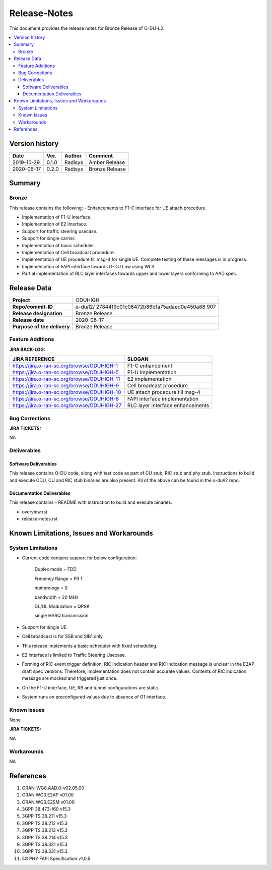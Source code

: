 .. This work is licensed under a Creative Commons Attribution 4.0 International License.
.. http://creativecommons.org/licenses/by/4.0


Release-Notes
=============


This document provides the release notes for Bronze Release of O-DU-L2.

.. contents::
   :depth: 3
   :local:


Version history
---------------

+--------------------+--------------------+--------------------+--------------------+
| **Date**           | **Ver.**           | **Author**         | **Comment**        |
|                    |                    |                    |                    |
+--------------------+--------------------+--------------------+--------------------+
| 2019-10-29         | 0.1.0              | Radisys            | Amber Release      |
|                    |                    |                    |                    |
+--------------------+--------------------+--------------------+--------------------+
| 2020-06-17         | 0.2.0              | Radisys            | Bronze Release     |
|                    |                    |                    |                    |
+--------------------+--------------------+--------------------+--------------------+


Summary
-------

Bronze
^^^^^^^^
This release contains the following:
- Enhancements to F1-C interface for UE attach procedure.

- Implementation of F1-U interface.

- Implementation of E2 interface.

- Support for traffic steering usecase.

- Support for single carrier.

- Implementation of basic scheduler.

- Implementation of Cell broadcast procedure.

- Implementation of UE procedure till msg-4 for single UE. Complete testing of these messages is in progress.

- Implementation of FAPI interface towards O-DU Low using WLS.

- Partial implementation of RLC layer interfaces towards upper and lower layers
  conforming to AAD spec.


Release Data
------------
+--------------------------------------+--------------------------------------+
| **Project**                          | ODUHIGH	                      |
|                                      |                                      |
+--------------------------------------+--------------------------------------+
| **Repo/commit-ID**                   | o-du/l2/                             |
|                                      | 27844f9c01c08472b86b1a75adaed0e450a88|
|                                      | 907                                  |
|                                      |                                      |
+--------------------------------------+--------------------------------------+
| **Release designation**              | Bronze Release                       |
|                                      |                                      |
+--------------------------------------+--------------------------------------+
| **Release date**                     | 2020-06-17                           |
|                                      |                                      |
+--------------------------------------+--------------------------------------+
| **Purpose of the delivery**          | Bronze Release               	      |
|                                      |                                      |
+--------------------------------------+--------------------------------------+



Feature Additions
^^^^^^^^^^^^^^^^^

**JIRA BACK-LOG:**

+---------------------------------------------+--------------------------------------+
| **JIRA REFERENCE**                          | **SLOGAN**                           |
|                                             |                                      |
+---------------------------------------------+--------------------------------------+
| https://jira.o-ran-sc.org/browse/ODUHIGH-1  |	F1-C enhancement                     |
|                                             | 				     |
+---------------------------------------------+--------------------------------------+
| https://jira.o-ran-sc.org/browse/ODUHIGH-5  |	F1-U implementation                  |
|                                             | 				     |
+---------------------------------------------+--------------------------------------+
| https://jira.o-ran-sc.org/browse/ODUHIGH-11 |	E2 implementation                    |
|                                             | 				     |
+---------------------------------------------+--------------------------------------+
| https://jira.o-ran-sc.org/browse/ODUHIGH-9  |	Cell broadcast procedure             |
|                                             | 				     |
+---------------------------------------------+--------------------------------------+
| https://jira.o-ran-sc.org/browse/ODUHIGH-10 |	UE attach procedure till msg-4       |
|                                             | 				     |
+---------------------------------------------+--------------------------------------+
| https://jira.o-ran-sc.org/browse/ODUHIGH-8  |	FAPI interface implementation        |
|                                             | 				     |
+---------------------------------------------+--------------------------------------+
| https://jira.o-ran-sc.org/browse/ODUHIGH-27 |	RLC layer interface enhancements     |
|                                             | 				     |
+---------------------------------------------+--------------------------------------+

Bug Corrections
^^^^^^^^^^^^^^^

**JIRA TICKETS:**

NA


Deliverables
^^^^^^^^^^^^

Software Deliverables
+++++++++++++++++++++

This release contains O-DU code, along with test code as part of CU stub, RIC stub and phy stub.
Instructions to build and execute ODU, CU and RIC stub binaries are also present.
All of the above can be found in the o-du/l2 repo.



Documentation Deliverables
++++++++++++++++++++++++++

This release contains 
- README with instruction to build and execute binaries.

- overview.rst

- release-notes.rst



Known Limitations, Issues and Workarounds
-----------------------------------------

System Limitations
^^^^^^^^^^^^^^^^^^
- Current code contains support for below configuration:

   Duplex mode = FDD

   Freuency Range = FR 1

   numerology = 0

   bandwidth = 20 MHz

   DL/UL Modulation = QPSK

   single HARQ transmission

- Support for single UE.

- Cell broadcast is for SSB and SIB1 only.

- This release implements a basic scheduler with fixed scheduling.

- E2 interface is limited to Traffic Steering Usecase.

- Forming of RIC event trigger definition, RIC indication header and RIC indication message is unclear in the E2AP draft spec versions. Therefore, implementation does not contain accurate values. Contents of RIC indication message are mocked and triggered just once.

- On the F1-U interface, UE, RB and tunnel configurations are static.

- System runs on preconfigured values due to absence of O1 interface.


Known Issues
^^^^^^^^^^^^
None

**JIRA TICKETS:**

NA


Workarounds
^^^^^^^^^^^

NA



References
----------
1. ORAN-WG8.AAD.0-v02.05.00

2. ORAN WG3.E2AP v01.00

3. ORAN WG3.E2SM v01.00

4. 3GPP 38.473-f60 v15.3

5. 3GPP TS 38.211 v15.3

6. 3GPP TS 38.212 v15.3

7. 3GPP TS 38.213 v15.3

8. 3GPP TS 38.214 v15.3

9. 3GPP TS 38.321 v15.3

10. 3GPP TS 38.331 v15.3

11. 5G PHY FAPI Specification v1.0.5

